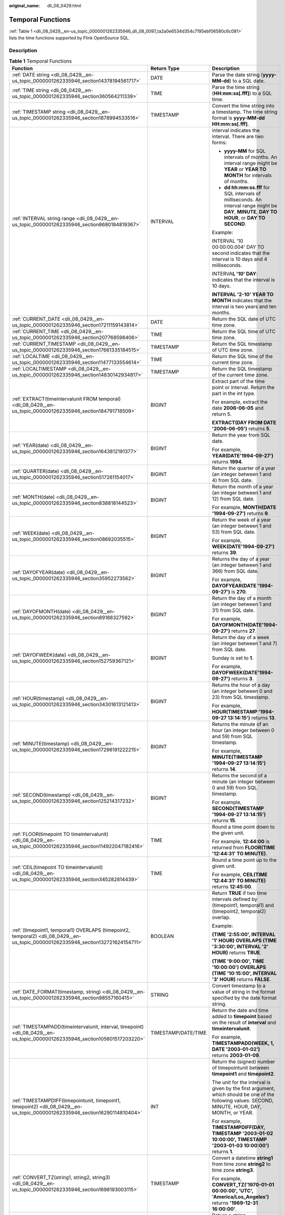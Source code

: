 :original_name: dli_08_0429.html

.. _dli_08_0429:

Temporal Functions
==================

:ref:`Table 1 <dli_08_0429__en-us_topic_0000001262335946_dli_08_0097_ta2a0e6534d354c7195ebf06580c6c081>` lists the time functions supported by Flink OpenSource SQL.

Description
-----------

.. _dli_08_0429__en-us_topic_0000001262335946_dli_08_0097_ta2a0e6534d354c7195ebf06580c6c081:

.. table:: **Table 1** Temporal Functions

   +------------------------------------------------------------------------------------------------------------------------------------+-----------------------+---------------------------------------------------------------------------------------------------------------------------------------------------+
   | Function                                                                                                                           | Return Type           | Description                                                                                                                                       |
   +====================================================================================================================================+=======================+===================================================================================================================================================+
   | :ref:`DATE string <dli_08_0429__en-us_topic_0000001262335946_section14378194561717>`                                               | DATE                  | Parse the date string (**yyyy-MM-dd**) to a SQL date.                                                                                             |
   +------------------------------------------------------------------------------------------------------------------------------------+-----------------------+---------------------------------------------------------------------------------------------------------------------------------------------------+
   | :ref:`TIME string <dli_08_0429__en-us_topic_0000001262335946_section360564211339>`                                                 | TIME                  | Parse the time string (**HH:mm:ss[.fff]**) to a SQL time.                                                                                         |
   +------------------------------------------------------------------------------------------------------------------------------------+-----------------------+---------------------------------------------------------------------------------------------------------------------------------------------------+
   | :ref:`TIMESTAMP string <dli_08_0429__en-us_topic_0000001262335946_section1878994533516>`                                           | TIMESTAMP             | Convert the time string into a timestamp. The time string format is **yyyy-MM-dd HH:mm:ss[.fff]**.                                                |
   +------------------------------------------------------------------------------------------------------------------------------------+-----------------------+---------------------------------------------------------------------------------------------------------------------------------------------------+
   | :ref:`INTERVAL string range <dli_08_0429__en-us_topic_0000001262335946_section8680184819367>`                                      | INTERVAL              | interval indicates the interval. There are two forms:                                                                                             |
   |                                                                                                                                    |                       |                                                                                                                                                   |
   |                                                                                                                                    |                       | -  **yyyy-MM** for SQL intervals of months. An interval range might be **YEAR** or **YEAR TO MONTH** for intervals of months.                     |
   |                                                                                                                                    |                       | -  **dd hh:mm:ss.fff** for SQL intervals of milliseconds. An interval range might be **DAY**, **MINUTE**, **DAY TO HOUR**, or **DAY TO SECOND**.  |
   |                                                                                                                                    |                       |                                                                                                                                                   |
   |                                                                                                                                    |                       | Example:                                                                                                                                          |
   |                                                                                                                                    |                       |                                                                                                                                                   |
   |                                                                                                                                    |                       | INTERVAL '10 00:00:00.004' DAY TO second indicates that the interval is 10 days and 4 milliseconds.                                               |
   |                                                                                                                                    |                       |                                                                                                                                                   |
   |                                                                                                                                    |                       | INTERVA\ **L '10' DAY**: indicates that the interval is 10 days.                                                                                  |
   |                                                                                                                                    |                       |                                                                                                                                                   |
   |                                                                                                                                    |                       | **INTERVAL '2-10' YEAR TO MONTH** indicates that the interval is two years and ten months.                                                        |
   +------------------------------------------------------------------------------------------------------------------------------------+-----------------------+---------------------------------------------------------------------------------------------------------------------------------------------------+
   | :ref:`CURRENT_DATE <dli_08_0429__en-us_topic_0000001262335946_section17211159143814>`                                              | DATE                  | Return the SQL date of UTC time zone.                                                                                                             |
   +------------------------------------------------------------------------------------------------------------------------------------+-----------------------+---------------------------------------------------------------------------------------------------------------------------------------------------+
   | :ref:`CURRENT_TIME <dli_08_0429__en-us_topic_0000001262335946_section207768598406>`                                                | TIME                  | Return the SQL time of UTC time zone.                                                                                                             |
   +------------------------------------------------------------------------------------------------------------------------------------+-----------------------+---------------------------------------------------------------------------------------------------------------------------------------------------+
   | :ref:`CURRENT_TIMESTAMP <dli_08_0429__en-us_topic_0000001262335946_section17661335184515>`                                         | TIMESTAMP             | Return the SQL timestamp of UTC time zone.                                                                                                        |
   +------------------------------------------------------------------------------------------------------------------------------------+-----------------------+---------------------------------------------------------------------------------------------------------------------------------------------------+
   | :ref:`LOCALTIME <dli_08_0429__en-us_topic_0000001262335946_section11477133554614>`                                                 | TIME                  | Return the SQL time of the current time zone.                                                                                                     |
   +------------------------------------------------------------------------------------------------------------------------------------+-----------------------+---------------------------------------------------------------------------------------------------------------------------------------------------+
   | :ref:`LOCALTIMESTAMP <dli_08_0429__en-us_topic_0000001262335946_section14830142934817>`                                            | TIMESTAMP             | Return the SQL timestamp of the current time zone.                                                                                                |
   +------------------------------------------------------------------------------------------------------------------------------------+-----------------------+---------------------------------------------------------------------------------------------------------------------------------------------------+
   | :ref:`EXTRACT(timeintervalunit FROM temporal) <dli_08_0429__en-us_topic_0000001262335946_section184791718509>`                     | BIGINT                | Extract part of the time point or interval. Return the part in the int type.                                                                      |
   |                                                                                                                                    |                       |                                                                                                                                                   |
   |                                                                                                                                    |                       | For example, extract the date **2006-06-05** and return 5.                                                                                        |
   |                                                                                                                                    |                       |                                                                                                                                                   |
   |                                                                                                                                    |                       | **EXTRACT(DAY FROM DATE '2006-06-05')** returns **5**.                                                                                            |
   +------------------------------------------------------------------------------------------------------------------------------------+-----------------------+---------------------------------------------------------------------------------------------------------------------------------------------------+
   | :ref:`YEAR(date) <dli_08_0429__en-us_topic_0000001262335946_section1643812191377>`                                                 | BIGINT                | Return the year from SQL date.                                                                                                                    |
   |                                                                                                                                    |                       |                                                                                                                                                   |
   |                                                                                                                                    |                       | For example, **YEAR(DATE'1994-09-27')** returns **1994**.                                                                                         |
   +------------------------------------------------------------------------------------------------------------------------------------+-----------------------+---------------------------------------------------------------------------------------------------------------------------------------------------+
   | :ref:`QUARTER(date) <dli_08_0429__en-us_topic_0000001262335946_section517261154017>`                                               | BIGINT                | Return the quarter of a year (an integer between 1 and 4) from SQL date.                                                                          |
   +------------------------------------------------------------------------------------------------------------------------------------+-----------------------+---------------------------------------------------------------------------------------------------------------------------------------------------+
   | :ref:`MONTH(date) <dli_08_0429__en-us_topic_0000001262335946_section838818144523>`                                                 | BIGINT                | Return the month of a year (an integer between 1 and 12) from SQL date.                                                                           |
   |                                                                                                                                    |                       |                                                                                                                                                   |
   |                                                                                                                                    |                       | For example, **MONTH(DATE '1994-09-27')** returns **9**.                                                                                          |
   +------------------------------------------------------------------------------------------------------------------------------------+-----------------------+---------------------------------------------------------------------------------------------------------------------------------------------------+
   | :ref:`WEEK(date) <dli_08_0429__en-us_topic_0000001262335946_section08692035515>`                                                   | BIGINT                | Return the week of a year (an integer between 1 and 53) from SQL date.                                                                            |
   |                                                                                                                                    |                       |                                                                                                                                                   |
   |                                                                                                                                    |                       | For example, **WEEK(DATE'1994-09-27')** returns **39**.                                                                                           |
   +------------------------------------------------------------------------------------------------------------------------------------+-----------------------+---------------------------------------------------------------------------------------------------------------------------------------------------+
   | :ref:`DAYOFYEAR(date) <dli_08_0429__en-us_topic_0000001262335946_section35952273562>`                                              | BIGINT                | Returns the day of a year (an integer between 1 and 366) from SQL date.                                                                           |
   |                                                                                                                                    |                       |                                                                                                                                                   |
   |                                                                                                                                    |                       | For example, **DAYOFYEAR(DATE '1994-09-27')** is **270**.                                                                                         |
   +------------------------------------------------------------------------------------------------------------------------------------+-----------------------+---------------------------------------------------------------------------------------------------------------------------------------------------+
   | :ref:`DAYOFMONTH(date) <dli_08_0429__en-us_topic_0000001262335946_section89188327592>`                                             | BIGINT                | Return the day of a month (an integer between 1 and 31) from SQL date.                                                                            |
   |                                                                                                                                    |                       |                                                                                                                                                   |
   |                                                                                                                                    |                       | For example, **DAYOFMONTH(DATE'1994-09-27')** returns **27**.                                                                                     |
   +------------------------------------------------------------------------------------------------------------------------------------+-----------------------+---------------------------------------------------------------------------------------------------------------------------------------------------+
   | :ref:`DAYOFWEEK(date) <dli_08_0429__en-us_topic_0000001262335946_section152759367121>`                                             | BIGINT                | Return the day of a week (an integer between 1 and 7) from SQL date.                                                                              |
   |                                                                                                                                    |                       |                                                                                                                                                   |
   |                                                                                                                                    |                       | Sunday is set to **1**.                                                                                                                           |
   |                                                                                                                                    |                       |                                                                                                                                                   |
   |                                                                                                                                    |                       | For example, **DAYOFWEEK(DATE'1994-09-27')** returns **3**.                                                                                       |
   +------------------------------------------------------------------------------------------------------------------------------------+-----------------------+---------------------------------------------------------------------------------------------------------------------------------------------------+
   | :ref:`HOUR(timestamp) <dli_08_0429__en-us_topic_0000001262335946_section34301613121413>`                                           | BIGINT                | Returns the hour of a day (an integer between 0 and 23) from SQL timestamp.                                                                       |
   |                                                                                                                                    |                       |                                                                                                                                                   |
   |                                                                                                                                    |                       | For example, **HOUR(TIMESTAMP '1994-09-27 13:14:15')** returns **13**.                                                                            |
   +------------------------------------------------------------------------------------------------------------------------------------+-----------------------+---------------------------------------------------------------------------------------------------------------------------------------------------+
   | :ref:`MINUTE(timestamp) <dli_08_0429__en-us_topic_0000001262335946_section17296191222215>`                                         | BIGINT                | Returns the minute of an hour (an integer between 0 and 59) from SQL timestamp.                                                                   |
   |                                                                                                                                    |                       |                                                                                                                                                   |
   |                                                                                                                                    |                       | For example, **MINUTE(TIMESTAMP '1994-09-27 13:14:15')** returns **14**.                                                                          |
   +------------------------------------------------------------------------------------------------------------------------------------+-----------------------+---------------------------------------------------------------------------------------------------------------------------------------------------+
   | :ref:`SECOND(timestamp) <dli_08_0429__en-us_topic_0000001262335946_section125214317232>`                                           | BIGINT                | Returns the second of a minute (an integer between 0 and 59) from SQL timestamp.                                                                  |
   |                                                                                                                                    |                       |                                                                                                                                                   |
   |                                                                                                                                    |                       | For example, **SECOND(TIMESTAMP '1994-09-27 13:14:15')** returns **15**.                                                                          |
   +------------------------------------------------------------------------------------------------------------------------------------+-----------------------+---------------------------------------------------------------------------------------------------------------------------------------------------+
   | :ref:`FLOOR(timepoint TO timeintervalunit) <dli_08_0429__en-us_topic_0000001262335946_section114922047182416>`                     | TIME                  | Round a time point down to the given unit.                                                                                                        |
   |                                                                                                                                    |                       |                                                                                                                                                   |
   |                                                                                                                                    |                       | For example, **12:44:00** is returned from **FLOOR(TIME '12:44:31' TO MINUTE)**.                                                                  |
   +------------------------------------------------------------------------------------------------------------------------------------+-----------------------+---------------------------------------------------------------------------------------------------------------------------------------------------+
   | :ref:`CEIL(timepoint TO timeintervalunit) <dli_08_0429__en-us_topic_0000001262335946_section345282814439>`                         | TIME                  | Round a time point up to the given unit.                                                                                                          |
   |                                                                                                                                    |                       |                                                                                                                                                   |
   |                                                                                                                                    |                       | For example, **CEIL(TIME '12:44:31' TO MINUTE)** returns **12:45:00**.                                                                            |
   +------------------------------------------------------------------------------------------------------------------------------------+-----------------------+---------------------------------------------------------------------------------------------------------------------------------------------------+
   | :ref:`(timepoint1, temporal1) OVERLAPS (timepoint2, temporal2) <dli_08_0429__en-us_topic_0000001262335946_section132721624154711>` | BOOLEAN               | Return **TRUE** if two time intervals defined by (timepoint1, temporal1) and (timepoint2, temporal2) overlap.                                     |
   |                                                                                                                                    |                       |                                                                                                                                                   |
   |                                                                                                                                    |                       | Example:                                                                                                                                          |
   |                                                                                                                                    |                       |                                                                                                                                                   |
   |                                                                                                                                    |                       | **(TIME '2:55:00', INTERVAL '1' HOUR) OVERLAPS (TIME '3:30:00', INTERVAL '2' HOUR)** returns **TRUE**.                                            |
   |                                                                                                                                    |                       |                                                                                                                                                   |
   |                                                                                                                                    |                       | **(TIME '9:00:00', TIME '10:00:00') OVERLAPS (TIME '10:15:00', INTERVAL '3' HOUR)** returns **FALSE**.                                            |
   +------------------------------------------------------------------------------------------------------------------------------------+-----------------------+---------------------------------------------------------------------------------------------------------------------------------------------------+
   | :ref:`DATE_FORMAT(timestamp, string) <dli_08_0429__en-us_topic_0000001262335946_section98557160415>`                               | STRING                | Convert timestamp to a value of string in the format specified by the date format string.                                                         |
   +------------------------------------------------------------------------------------------------------------------------------------+-----------------------+---------------------------------------------------------------------------------------------------------------------------------------------------+
   | :ref:`TIMESTAMPADD(timeintervalunit, interval, timepoint) <dli_08_0429__en-us_topic_0000001262335946_section105601517203220>`      | TIMESTAMP/DATE/TIME   | Return the date and time added to **timepoint** based on the result of **interval** and **timeintervalunit**.                                     |
   |                                                                                                                                    |                       |                                                                                                                                                   |
   |                                                                                                                                    |                       | For example, **TIMESTAMPADD(WEEK, 1, DATE '2003-01-02')** returns **2003-01-09**.                                                                 |
   +------------------------------------------------------------------------------------------------------------------------------------+-----------------------+---------------------------------------------------------------------------------------------------------------------------------------------------+
   | :ref:`TIMESTAMPDIFF(timepointunit, timepoint1, timepoint2) <dli_08_0429__en-us_topic_0000001262335946_section16290114810404>`      | INT                   | Return the (signed) number of timepointunit between **timepoint1** and **timepoint2**.                                                            |
   |                                                                                                                                    |                       |                                                                                                                                                   |
   |                                                                                                                                    |                       | The unit for the interval is given by the first argument, which should be one of the following values: SECOND, MINUTE, HOUR, DAY, MONTH, or YEAR. |
   |                                                                                                                                    |                       |                                                                                                                                                   |
   |                                                                                                                                    |                       | For example, **TIMESTAMPDIFF(DAY, TIMESTAMP '2003-01-02 10:00:00', TIMESTAMP '2003-01-03 10:00:00')** returns **1**.                              |
   +------------------------------------------------------------------------------------------------------------------------------------+-----------------------+---------------------------------------------------------------------------------------------------------------------------------------------------+
   | :ref:`CONVERT_TZ(string1, string2, string3) <dli_08_0429__en-us_topic_0000001262335946_section1698193003115>`                      | TIMESTAMP             | Convert a datetime **string1** from time zone **string2** to time zone **string3**.                                                               |
   |                                                                                                                                    |                       |                                                                                                                                                   |
   |                                                                                                                                    |                       | For example, **CONVERT_TZ('1970-01-01 00:00:00', 'UTC', 'America/Los_Angeles')** returns **'1969-12-31 16:00:00'**.                               |
   +------------------------------------------------------------------------------------------------------------------------------------+-----------------------+---------------------------------------------------------------------------------------------------------------------------------------------------+
   | :ref:`FROM_UNIXTIME(numeric[, string]) <dli_08_0429__en-us_topic_0000001262335946_section01032914372>`                             | STRING                | Return a string representation of the **numeric** argument (in seconds) in the current time zone.                                                 |
   |                                                                                                                                    |                       |                                                                                                                                                   |
   |                                                                                                                                    |                       | The default string format is YYYY-MM-DD hh:mm:ss.                                                                                                 |
   |                                                                                                                                    |                       |                                                                                                                                                   |
   |                                                                                                                                    |                       | For example, **FROM_UNIXTIME(44)** returns **1970-01-01 09:00:44**.                                                                               |
   +------------------------------------------------------------------------------------------------------------------------------------+-----------------------+---------------------------------------------------------------------------------------------------------------------------------------------------+
   | :ref:`UNIX_TIMESTAMP() <dli_08_0429__en-us_topic_0000001262335946_section166571146145016>`                                         | BIGINT                | Get current Unix timestamp in seconds.                                                                                                            |
   +------------------------------------------------------------------------------------------------------------------------------------+-----------------------+---------------------------------------------------------------------------------------------------------------------------------------------------+
   | :ref:`UNIX_TIMESTAMP(string1[, string2]) <dli_08_0429__en-us_topic_0000001262335946_section175599271533>`                          | BIGINT                | Convert date time string **string1** in format **string2** to Unix timestamp (in seconds), using the specified timezone in table config.          |
   |                                                                                                                                    |                       |                                                                                                                                                   |
   |                                                                                                                                    |                       | The default format of **string2** is yyyy-MM-dd HH:mm:ss.                                                                                         |
   +------------------------------------------------------------------------------------------------------------------------------------+-----------------------+---------------------------------------------------------------------------------------------------------------------------------------------------+
   | :ref:`TO_DATE(string1[, string2]) <dli_08_0429__en-us_topic_0000001262335946_section1871816161526>`                                | DATE                  | Convert a date string **string1** with format **string2** to a date.                                                                              |
   |                                                                                                                                    |                       |                                                                                                                                                   |
   |                                                                                                                                    |                       | The default format of **string2** is yyyy-MM-dd.                                                                                                  |
   +------------------------------------------------------------------------------------------------------------------------------------+-----------------------+---------------------------------------------------------------------------------------------------------------------------------------------------+
   | :ref:`TO_TIMESTAMP(string1[, string2]) <dli_08_0429__en-us_topic_0000001262335946_section1374114020551>`                           | TIMESTAMP             | Converts date time string string1 with format string2 under the 'UTC+0' time zone to a timestamp.                                                 |
   |                                                                                                                                    |                       |                                                                                                                                                   |
   |                                                                                                                                    |                       | The default format of **string2** is yyyy-MM-dd HH:mm:ss.                                                                                         |
   +------------------------------------------------------------------------------------------------------------------------------------+-----------------------+---------------------------------------------------------------------------------------------------------------------------------------------------+

.. _dli_08_0429__en-us_topic_0000001262335946_section14378194561717:

DATE
----

-  **Function**

   Returns a SQL date parsed from string in form of **yyyy-MM-dd**.

-  **Description**

   .. code-block::

      DATE DATE string

-  **Input parameters**

   +-----------------------+-----------------------+--------------------------------------------------------------------------------------------------+
   | Parameter             | Data Types            | Parameters                                                                                       |
   +=======================+=======================+==================================================================================================+
   | string                | STRING                | String in the SQL date format.                                                                   |
   |                       |                       |                                                                                                  |
   |                       |                       | Note that the string must be in the **yyyy-MM-dd** format. Otherwise, an error will be reported. |
   +-----------------------+-----------------------+--------------------------------------------------------------------------------------------------+

-  **Example**

   -  Test statement

      .. code-block::

         SELECT
             DATE "2021-08-19" AS `result`
         FROM
             testtable;

   -  Test Result

      +------------+
      | result     |
      +============+
      | 2021-08-19 |
      +------------+

.. _dli_08_0429__en-us_topic_0000001262335946_section360564211339:

TIME
----

-  **Function**

   Returns a SQL time parsed from string in form of **HH:mm:ss[.fff]**.

-  **Description**

   .. code-block::

      TIME TIME string

-  **Input parameters**

   +-----------------------+-----------------------+---------------------------------------------------------------------------------------------------------+
   | Parameter             | Data Types            | Parameters                                                                                              |
   +=======================+=======================+=========================================================================================================+
   | string                | STRING                | Time                                                                                                    |
   |                       |                       |                                                                                                         |
   |                       |                       | Note that the string must be in the format of **HH:mm:ss[.fff]**. Otherwise, an error will be reported. |
   +-----------------------+-----------------------+---------------------------------------------------------------------------------------------------------+

-  **Example**

   -  Test statement

      .. code-block::

         SELECT
             TIME "10:11:12" AS `result`,
                 TIME "10:11:12.032" AS `result2`
         FROM
             testtable;

   -  Test result

      ======== ============
      result   result2
      ======== ============
      10:11:12 10:11:12.032
      ======== ============

.. _dli_08_0429__en-us_topic_0000001262335946_section1878994533516:

TIMESTAMP
---------

-  **Function**

   Converts the time string into timestamp. The time string format is **yyyy-MM-dd HH:mm:ss[.fff]**. The return value is of the **TIMESTAMP(3)** type.

-  **Description**

   .. code-block::

      TIMESTAMP(3) TIMESTAMP string

-  **Input parameters**

   +-----------------------+-----------------------+--------------------------------------------------------------------------------------------------------------------+
   | Parameter             | Data Types            | Parameters                                                                                                         |
   +=======================+=======================+====================================================================================================================+
   | string                | STRING                | Time                                                                                                               |
   |                       |                       |                                                                                                                    |
   |                       |                       | Note that the string must be in the format of **yyyy-MM-dd HH:mm:ss[.fff]**. Otherwise, an error will be reported. |
   +-----------------------+-----------------------+--------------------------------------------------------------------------------------------------------------------+

-  **Example**

   -  Test statement

      .. code-block::

         SELECT
             TIMESTAMP "1997-04-25 13:14:15" AS `result`,
                 TIMESTAMP "1997-04-25 13:14:15.032" AS `result2`
         FROM
             testtable;

   -  Test result

      =================== =======================
      result              result2
      =================== =======================
      1997-04-25 13:14:15 1997-04-25 13:14:15.032
      =================== =======================

.. _dli_08_0429__en-us_topic_0000001262335946_section8680184819367:

INTERVAL
--------

-  **Function**

   Parses an interval string.

-  **Description**

   .. code-block::

      INTERVAL INTERVAL string range

-  **Input parameters**

   +-----------------------+-----------------------+--------------------------------------------------------------------------------------------------------------------------------------------------+
   | Parameter             | Data Types            | Parameters                                                                                                                                       |
   +=======================+=======================+==================================================================================================================================================+
   | string                | STRING                | Timestamp string used together with the **range** parameter. The string is in either of the following two formats:                               |
   |                       |                       |                                                                                                                                                  |
   |                       |                       | -  **yyyy-MM** for SQL intervals of months. An interval range might be **YEAR** or **YEAR TO MONTH** for intervals of months.                    |
   |                       |                       | -  **dd hh:mm:ss.fff** for SQL intervals of milliseconds. An interval range might be **DAY**, **MINUTE**, **DAY TO HOUR**, or **DAY TO SECOND**. |
   +-----------------------+-----------------------+--------------------------------------------------------------------------------------------------------------------------------------------------+
   | range                 | INTERVAL              | Interval range. This parameter is used together with the **string** parameter.                                                                   |
   |                       |                       |                                                                                                                                                  |
   |                       |                       | Available values are as follows: **YEAR, YEAR To Month, DAY, MINUTE, DAY TO HOUR and DAY TO SECOND**.                                            |
   +-----------------------+-----------------------+--------------------------------------------------------------------------------------------------------------------------------------------------+

-  **Example**

   Test statement

   .. code-block::

      -- indicates that the interval is 10 days and 4 milliseconds.
      INTERVAL '10 00:00:00.004' DAY TO second
      -- The interval is 10 days.
      INTERVAL '10'
      -- The interval is 2 years and 10 months.
      INTERVAL '2-10' YEAR TO MONTH

.. _dli_08_0429__en-us_topic_0000001262335946_section17211159143814:

CURRENT_DATE
------------

-  **Function**

   Returns the current SQL time (**yyyy-MM-dd**) in the local time zone. The return value is of the **DATE** type.

-  **Description**

   .. code-block::

      DATE CURRENT_DATE

-  **Input parameters**

   None

-  **Example**

   -  Test statement

      .. code-block::

         SELECT
             CURRENT_DATE AS `result`
         FROM
             testtable;

   -  Test result

      +------------+
      | result     |
      +============+
      | 2021-10-28 |
      +------------+

.. _dli_08_0429__en-us_topic_0000001262335946_section207768598406:

CURRENT_TIME
------------

-  **Function**

   Returns the current SQL time (**HH:mm:sss.fff**) in the local time zone. The return value is of the **TIME** type.

-  **Description**

   .. code-block::

      TIME CURRENT_TIME

-  **Input parameters**

   None

-  **Example**

   -  Test statement

      .. code-block::

         SELECT
             CURRENT_TIME AS `result`
         FROM
             testtable;

   -  Test Result

      +--------------+
      | result       |
      +==============+
      | 08:29:19.289 |
      +--------------+

.. _dli_08_0429__en-us_topic_0000001262335946_section17661335184515:

CURRENT_TIMESTAMP
-----------------

-  **Function**

   Returns the current SQL timestamp in the local time zone. The return value is of the **TIMESTAMP(3)** type.

-  **Description**

   .. code-block::

      TIMESTAMP(3) CURRENT_TIMESTAMP

-  **Input parameters**

   None

-  **Example**

   -  Test statement

      .. code-block::

         SELECT
             CURRENT_TIMESTAMP AS `result`
         FROM
             testtable;

   -  Test Result

      +-------------------------+
      | result                  |
      +=========================+
      | 2021-10-28 08:33:51.606 |
      +-------------------------+

.. _dli_08_0429__en-us_topic_0000001262335946_section11477133554614:

LOCALTIME
---------

-  **Function**

   Returns the current SQL time in the local time zone. The return value is of the **TIME** type.

-  **Description**

   .. code-block::

      TIME LOCALTIME

-  **Input parameters**

   None

-  **Example**

   -  Test statement

      .. code-block::

         SELECT
             LOCALTIME AS `result`
         FROM
             testtable;

   -  Test Result

      +--------------+
      | result       |
      +==============+
      | 16:39:37.706 |
      +--------------+

.. _dli_08_0429__en-us_topic_0000001262335946_section14830142934817:

LOCALTIMESTAMP
--------------

-  **Function**

   Returns the current SQL timestamp in the local time zone. The return value is of the **TIMESTAMP(3)** type.

-  **Description**

   .. code-block::

      TIMESTAMP(3) LOCALTIMESTAMP

-  **Input parameters**

   None

-  **Example**

   -  Test statement

      .. code-block::

         SELECT
             LOCALTIMESTAMP AS `result`
         FROM
             testtable;

   -  Test Result

      +-------------------------+
      | result                  |
      +=========================+
      | 2021-10-28 16:43:17.625 |
      +-------------------------+

.. _dli_08_0429__en-us_topic_0000001262335946_section184791718509:

EXTRACT
-------

-  **Function**

   Returns a value extracted from the **timeintervalunit** part of temporal. The return value is of the **BIGINT** type.

-  **Description**

   .. code-block::

      BIGINT EXTRACT(timeinteravlunit FROM temporal)

-  **Input parameters**

   +------------------+------------------------------+---------------------------------------------------------------------------------------------------------------------------------------------------------------------------+
   | Parameter        | Data Types                   | Parameters                                                                                                                                                                |
   +==================+==============================+===========================================================================================================================================================================+
   | timeinteravlunit | TIMEUNIT                     | Time unit to be extracted from a time point or interval. The value can be **YEAR**, **QUARTER**, **MONTH**, **WEEK**, **DAY**, **DOY**, **HOUR**, **MINUTE**, **SECOND**. |
   +------------------+------------------------------+---------------------------------------------------------------------------------------------------------------------------------------------------------------------------+
   | temporal         | DATE/TIME/TIMESTAMP/INTERVAL | Time point or interval                                                                                                                                                    |
   +------------------+------------------------------+---------------------------------------------------------------------------------------------------------------------------------------------------------------------------+

   .. caution::

      Do not specify a time unit that is not of any time points or intervals. Otherwise, the job fails to be submitted.

      For example, an error message is displayed when the following statement is executed because **YEAR** cannot be extracted from **TIME**.

      .. code-block::

         SELECT
             EXTRACT(YEAR FROM TIME '12:44:31' ) AS `result`
         FROM
             testtable;

-  **Example**

   -  Test statement

      .. code-block::

         SELECT
             EXTRACT(YEAR FROM DATE '1997-04-25' ) AS `result`,
                 EXTRACT(MINUTE FROM TIME '12:44:31') AS `result2`,
                 EXTRACT(SECOND FROM TIMESTAMP '1997-04-25 13:14:15') AS `result3`,
                 EXTRACT(YEAR FROM INTERVAL '2-10' YEAR TO MONTH) AS `result4`,
         FROM
             testtable;

   -  Test result

      ====== ======= ======= =======
      result result2 result3 result4
      ====== ======= ======= =======
      1997   44      15      2
      ====== ======= ======= =======

.. _dli_08_0429__en-us_topic_0000001262335946_section1643812191377:

YEAR
----

-  **Function**

   Returns the year from a SQL date date. The return value is of the **BIGINT** type.

-  **Description**

   .. code-block::

      BIGINT YEAR(date)

-  **Input parameters**

   ========= ========== ==========
   Parameter Data Types Parameters
   ========= ========== ==========
   date      DATE       SQL date
   ========= ========== ==========

-  **Example**

   -  Test statement

      .. code-block::

         SELECT
             YEAR(DATE '1997-04-25' ) AS `result`
         FROM
             testtable;

   -  Test result

      +--------+
      | result |
      +========+
      | 1997   |
      +--------+

.. _dli_08_0429__en-us_topic_0000001262335946_section517261154017:

QUARTER
-------

-  **Function**

   Returns the quarter of a year (an integer between 1 and 4) from a SQL date date. The return value is of the **BIGINT** type.

-  **Description**

   .. code-block::

      BIGINT QUARTER(date)

-  **Input parameters**

   ========= ========== ==========
   Parameter Data Types Parameters
   ========= ========== ==========
   date      DATE       SQL date
   ========= ========== ==========

-  **Example**

   -  Test statement

      .. code-block::

         SELECT
             QUARTER(DATE '1997-04-25' ) AS `result`
         FROM
             testtable;

   -  Test result

      +--------+
      | result |
      +========+
      | 2      |
      +--------+

.. _dli_08_0429__en-us_topic_0000001262335946_section838818144523:

MONTH
-----

-  **Function**

   Returns the month of a year (an integer between 1 and 12) from a SQL date date. The return value is of the **BIGINT** type.

-  **Description**

   .. code-block::

      BIGINT MONTH(date)

-  **Input parameters**

   ========= ========== ==========
   Parameter Data Types Parameters
   ========= ========== ==========
   date      DATE       SQL date
   ========= ========== ==========

-  **Example**

   -  Test statement

      .. code-block::

         SELECT
             MONTH(DATE '1997-04-25' ) AS `result`
         FROM
             testtable;

   -  Test result

      +--------+
      | result |
      +========+
      | 4      |
      +--------+

.. _dli_08_0429__en-us_topic_0000001262335946_section08692035515:

WEEK
----

-  **Function**

   Returns the week of a year from a SQL date date. The return value is of the **BIGINT** type.

-  **Description**

   .. code-block::

      BIGINT WEEK(date)

-  **Input parameters**

   ========= ========== ==========
   Parameter Data Types Parameters
   ========= ========== ==========
   date      DATE       SQL date
   ========= ========== ==========

-  **Example**

   -  Test statement

      .. code-block::

         SELECT
             WEEK(DATE '1997-04-25' ) AS `result`
         FROM
             testtable;

   -  Test result

      +--------+
      | result |
      +========+
      | 17     |
      +--------+

.. _dli_08_0429__en-us_topic_0000001262335946_section35952273562:

DAYOFYEAR
---------

-  **Function**

   Returns the day of a year (an integer between 1 and 366) from SQL date date. The return value is of the **BIGINT** type.

-  **Description**

   .. code-block::

      BIGINT DAYOFYEAR(date)

-  **Input parameters**

   ========= ========== ==========
   Parameter Data Types Parameters
   ========= ========== ==========
   date      DATE       SQL date
   ========= ========== ==========

-  **Example**

   -  Test statement

      .. code-block::

         SELECT
             DAYOFYEAR(DATE '1997-04-25' ) AS `result`
         FROM
             testtable;

   -  Test Result

      +--------+
      | result |
      +========+
      | 115    |
      +--------+

.. _dli_08_0429__en-us_topic_0000001262335946_section89188327592:

DAYOFMONTH
----------

-  **Function**

   Returns the day of a month (an integer between 1 and 31) from a SQL date date. The return value is of the **BIGINT** type.

-  **Description**

   .. code-block::

      BIGINT DAYOFMONTH(date)

-  **Input parameters**

   ========= ========== ==========
   Parameter Data Types Parameters
   ========= ========== ==========
   date      DATE       SQL date
   ========= ========== ==========

-  **Example**

   -  Test statement

      .. code-block::

         SELECT
             DAYOFMONTH(DATE '1997-04-25' ) AS `result`
         FROM
             testtable;

   -  Test Result

      +--------+
      | result |
      +========+
      | 25     |
      +--------+

.. _dli_08_0429__en-us_topic_0000001262335946_section152759367121:

DAYOFWEEK
---------

-  **Function**

   Returns the day of a week (an integer between 1 and 7) from a SQL date date. The return value is of the **BIGINT** type.

   .. note::

      Note that the start day of a week is Sunday.

-  **Description**

   .. code-block::

      BIGINT DAYOFWEEK(date)

-  **Input parameters**

   ========= ========== ==========
   Parameter Data Types Parameters
   ========= ========== ==========
   date      DATE       SQL date
   ========= ========== ==========

-  **Example**

   -  Test statement

      .. code-block::

         SELECT
             DAYOFWEEK(DATE '1997-04-25') AS `result`
         FROM
             testtable;

   -  Test Result

      +--------+
      | result |
      +========+
      | 6      |
      +--------+

.. _dli_08_0429__en-us_topic_0000001262335946_section34301613121413:

HOUR
----

-  **Function**

   Returns the hour of a day (an integer between 0 and 23) from SQL timestamp timestamp. The return value is of the **BIGINT** type.

-  **Description**

   .. code-block::

      BIGINT HOUR(timestamp)

-  **Input parameters**

   ========= ========== =============
   Parameter Data Types Parameters
   ========= ========== =============
   timestamp TIMESTAMP  SQL timestamp
   ========= ========== =============

-  **Example**

   -  Test statement

      .. code-block::

         SELECT
             HOUR(TIMESTAMP '1997-04-25 10:11:12') AS `result`
         FROM
             testtable;

   -  Test Result

      +--------+
      | result |
      +========+
      | 10     |
      +--------+

.. _dli_08_0429__en-us_topic_0000001262335946_section17296191222215:

MINUTE
------

-  **Function**

   Returns the minute of an hour (an integer between 0 and 59) from a SQL timestamp. The return value is of the **BIGINT** type.

-  **Description**

   .. code-block::

      BIGINT MINUTE(timestamp)

-  **Input parameters**

   ========= ========== =============
   Parameter Data Types Parameters
   ========= ========== =============
   timestamp TIMESTAMP  SQL timestamp
   ========= ========== =============

-  **Example**

   -  Test statement

      .. code-block::

         SELECT
             MINUTE(TIMESTAMP '1997-04-25 10:11:12') AS `result`
         FROM
             testtable;

   -  Test Result

      +--------+
      | result |
      +========+
      | 11     |
      +--------+

.. _dli_08_0429__en-us_topic_0000001262335946_section125214317232:

SECOND
------

-  **Function**

   Returns the second of an hour (an integer between 0 and 59) from a SQL timestamp. The return value is of the **BIGINT** type.

-  **Description**

   .. code-block::

      BIGINT SECOND(timestamp)

-  **Input parameters**

   ========= ========== =============
   Parameter Data Types Parameters
   ========= ========== =============
   timestamp TIMESTAMP  SQL timestamp
   ========= ========== =============

-  **Example**

   -  Test statement

      .. code-block::

         SELECT
             SECOND(TIMESTAMP '1997-04-25 10:11:12') AS `result`
         FROM
             testtable;

   -  Test result

      +--------+
      | result |
      +========+
      | 12     |
      +--------+

.. _dli_08_0429__en-us_topic_0000001262335946_section114922047182416:

FLOOR
-----

-  **Function**

   Returns a value that rounds **timepoint** down to the time unit **timeintervalunit**.

-  **Description**

   .. code-block::

      TIME/TIMESTAMP(3) FLOOR(timepoint TO timeintervalunit)

-  **Input parameters**

   +------------------+----------------+--------------------------------------------------------------------------------------------------------------------------------+
   | Parameter        | Data Types     | Parameters                                                                                                                     |
   +==================+================+================================================================================================================================+
   | timepoint        | TIMESTAMP/TIME | SQL time or SQL timestamp                                                                                                      |
   +------------------+----------------+--------------------------------------------------------------------------------------------------------------------------------+
   | timeintervalunit | TIMEUNIT       | Time unit. The value can be **YEAR**, **QUARTER**, **MONTH**, **WEEK**, **DAY**, **DOY**, **HOUR**, **MINUTE**, or **SECOND**. |
   +------------------+----------------+--------------------------------------------------------------------------------------------------------------------------------+

-  **Example**

   -  Test statement

      .. code-block::

         SELECT
             FLOOR(TIME '13:14:15' TO MINUTE) AS `result`
                 FLOOR(TIMESTAMP '1997-04-25 13:14:15' TO MINUTE) AS `result2`,
                 FLOOR(TIMESTAMP '1997-04-25 13:14:15' TO MINUTE) AS `result3`
         FROM    testtable;

   -  Test result

      ======= ======== ================
      message message2 message3
      ======= ======== ================
      13:14   13:14    1997-04-25T13:14
      ======= ======== ================

.. _dli_08_0429__en-us_topic_0000001262335946_section345282814439:

CEIL
----

-  **Function**

   Returns a value that rounds **timepoint** up to the time unit **timeintervalunit**.

-  **Description**

   .. code-block::

      TIME/TIMESTAMP(3) CEIL(timepoint TO timeintervalunit)

-  **Input parameters**

   +------------------+----------------+--------------------------------------------------------------------------------------------------------------------------------+
   | Parameter        | Data Types     | Parameters                                                                                                                     |
   +==================+================+================================================================================================================================+
   | timepoint        | TIMESTAMP/TIME | SQL time or SQL timestamp                                                                                                      |
   +------------------+----------------+--------------------------------------------------------------------------------------------------------------------------------+
   | timeintervalunit | TIMEUNIT       | Time unit. The value can be **YEAR**, **QUARTER**, **MONTH**, **WEEK**, **DAY**, **DOY**, **HOUR**, **MINUTE**, or **SECOND**. |
   +------------------+----------------+--------------------------------------------------------------------------------------------------------------------------------+

-  **Example**

   -  Test statement

      .. code-block::

         SELECT
             CEIL(TIME '13:14:15' TO MINUTE) AS `result`
                 CEIL(TIMESTAMP '1997-04-25 13:14:15' TO MINUTE) AS `result2`,
                 CEIL(TIMESTAMP '1997-04-25 13:14:15' TO MINUTE) AS `result3`
         FROM    testtable;

   -  Test Result

      ====== ======= ================
      result result2 result3
      ====== ======= ================
      13:15  13:15   1997-04-25T13:15
      ====== ======= ================

.. _dli_08_0429__en-us_topic_0000001262335946_section132721624154711:

OVERLAPS
--------

-  **Function**

   Returns **TRUE** if two time intervals overlap; returns **FALSE** otherwise.

-  **Description**

   .. code-block::

      BOOLEAN (timepoint1, temporal1) OVERLAPS (timepoint2, temporal2)

-  **Input parameters**

   +-----------------------+------------------------------+------------------------+
   | Parameter             | Data Types                   | Parameters             |
   +=======================+==============================+========================+
   | timepoint1/timepoint2 | DATE/TIME/TIMESTAMP          | Time point             |
   +-----------------------+------------------------------+------------------------+
   | temporal1/temporal2   | DATE/TIME/TIMESTAMP/INTERVAL | Time point or interval |
   +-----------------------+------------------------------+------------------------+

   .. note::

      -  **(timepoint, temporal)** is a closed interval.
      -  The temporal can be of the **DATE**, **TIME**, **TIMESTAMP**, or **INTERVAL** type.

         -  When th temporal is **DATE**, **TIME**, or **TIMESTAMP**, **(timepoint, temporal)** indicates an interval between **timepoint** and **temporal**. The temporal can be earlier than the value of **timepoint**, for example, **(DATE '1997-04-25', DATE '1997-04-23')**.
         -  When the temporal is **INTERVAL**, **(timepoint, temporal)** indicates an interval between **timepoint** and **timepoint + temporal**.

      -  Ensure that **(timepoint1, temporal1)** and **(timepoint2, temporal2)** are intervals of the same data type.

-  **Example**

   -  Test statement

      .. code-block::

         SELECT
             (TIME '2:55:00', INTERVAL '1' HOUR) OVERLAPS (TIME '3:30:00', INTERVAL '2' HOUR) AS `result`,
                 (TIME '2:30:00', INTERVAL '1' HOUR) OVERLAPS (TIME '3:30:00', INTERVAL '2' HOUR) AS `result2`,
             (TIME '2:30:00', INTERVAL '1' HOUR) OVERLAPS (TIME '3:31:00', INTERVAL '2' HOUR) AS `result3`,
             (TIME '9:00:00', TIME '10:00:00') OVERLAPS (TIME '10:00:00', INTERVAL '3' HOUR) AS `result4`,
             (TIMESTAMP '1997-04-25 12:00:00', TIMESTAMP '1997-04-25 12:20:00') OVERLAPS (TIMESTAMP '1997-04-25 13:00:00', INTERVAL '2' HOUR) AS `result5`,
             (DATE '1997-04-23', INTERVAL '2' DAY) OVERLAPS (DATE '1997-04-25', INTERVAL '2' DAY) AS `result6`,
             (DATE '1997-04-25', DATE '1997-04-23') OVERLAPS (DATE '1997-04-25', INTERVAL '2' DAY) AS `result7`
         FROM
             testtable;

   -  Test Result

      ====== ======= ======= ======= ======= ======= =======
      result result2 result3 result4 result5 result6 result7
      ====== ======= ======= ======= ======= ======= =======
      true   true    false   true    false   true    true
      ====== ======= ======= ======= ======= ======= =======

.. _dli_08_0429__en-us_topic_0000001262335946_section98557160415:

DATE_FORMAT
-----------

-  **Function**

   Converts a timestamp to a value of string in the format specified by the date format string.

-  **Description**

   .. code-block::

      STRING DATE_FORMAT(timestamp, dateformat)

-  **Input parameters**

   ========== ================ =========================
   Parameter  Data Types       Parameters
   ========== ================ =========================
   timestamp  TIMESTAMP/STRING Time point
   dateformat STRING           String in the date format
   ========== ================ =========================

-  **Example**

   -  Test statement

      .. code-block::

         SELECT
             DATE_FORMAT(TIMESTAMP '1997-04-25 10:11:12', 'yyyy-MM-dd HH:mm:ss') AS `result`,
                 DATE_FORMAT(TIMESTAMP '1997-04-25 10:11:12', 'yyyy-MM-dd') AS `result2`,
             DATE_FORMAT(TIMESTAMP '1997-04-25 10:11:12', 'yy/MM/dd HH:mm') AS `result3`,
                 DATE_FORMAT('1997-04-25 10:11:12', 'yyyy-MM-dd') AS `result4`
         FROM    testtable;

   -  Test Result

      =================== ========== ============== ==========
      result              result2    result3        result4
      =================== ========== ============== ==========
      1997-04-25 10:11:12 1997-04-25 97/04/25 10:11 1997-04-25
      =================== ========== ============== ==========

.. _dli_08_0429__en-us_topic_0000001262335946_section105601517203220:

TIMESTAMPADD
------------

-  **Function**

   Returns the date and time by combining **interval** and **timeintervalunit** and adding the combination to **timepoint**.

   .. note::

      The return value of **TIMESTAMPADD** is the value of **timepoint**. An exception is that if the input **timepoint** is of the **TIMESTAMP** type, the return value can be inserted into a table field of the **DATE** type.

-  **Description**

   .. code-block::

      TIMESTAMP(3)/DATE/TIME TIMESTAMPADD(timeintervalunit, interval, timepoint)

-  **Input parameters**

   ================ =================== ==========
   Parameter        Data Types          Parameters
   ================ =================== ==========
   timeintervalunit TIMEUNIT            Time unit.
   interval         INT                 Interval
   timepoint        TIMESTAMP/DATE/TIME Time point
   ================ =================== ==========

-  **Example**

   -  Test statement

      .. code-block::

         SELECT
             TIMESTAMPADD(WEEK, 1, DATE '1997-04-25') AS `result`,
                 TIMESTAMPADD(QUARTER, 1, TIMESTAMP '1997-04-25 10:11:12') AS `result2`,
             TIMESTAMPADD(SECOND, 2, TIME '10:11:12') AS `result3`
         FROM    testtable;

   -  Test Result

      +-----------------------+-----------------------------------------------------------------------------------------------------------------+-----------------------+
      | result                | result2                                                                                                         | result3               |
      +=======================+=================================================================================================================+=======================+
      | 1997-05-02            | -  If this field is inserted into a table field of the **TIMESTAMP** type, **1997-07-25T10:11:12** is returned. | 10:11:14              |
      |                       |                                                                                                                 |                       |
      |                       | -  If this field is inserted into a table field of the TIMESTAMP type, 1997-07-25 is returned.                  |                       |
      +-----------------------+-----------------------------------------------------------------------------------------------------------------+-----------------------+

.. _dli_08_0429__en-us_topic_0000001262335946_section16290114810404:

TIMESTAMPDIFF
-------------

-  **Function**

   Returns the (signed) number of **timepointunit** between **timepoint1** and **timepoint2**. The unit for the interval is given by the first argument.

-  **Description**

   .. code-block::

      INT TIMESTAMPDIFF(timepointunit, timepoint1, timepoint2)

-  **Input parameters**

   +-----------------------+----------------+-----------------------------------------------------------------------------------------------+
   | Parameter             | Data Types     | Parameters                                                                                    |
   +=======================+================+===============================================================================================+
   | timepointunit         | TIMEUNIT       | Time unit. The value can be **SECOND**, **MINUTE**, **HOUR**, **DAY**, **MONTH** or **YEAR**. |
   +-----------------------+----------------+-----------------------------------------------------------------------------------------------+
   | timepoint1/timepoint2 | TIMESTAMP/DATE | Time point                                                                                    |
   +-----------------------+----------------+-----------------------------------------------------------------------------------------------+

-  **Example**

   -  Test statement

      .. code-block::

         SELECT
             TIMESTAMPDIFF(DAY, TIMESTAMP '1997-04-25 10:00:00', TIMESTAMP '1997-04-28 10:00:00') AS `result`,
                 TIMESTAMPDIFF(DAY, DATE '1997-04-25', DATE '1997-04-28') AS `result2`,
             TIMESTAMPDIFF(DAY, TIMESTAMP '1997-04-27 10:00:20', TIMESTAMP '1997-04-25 10:00:00') AS `result3`
         FROM    testtable;

   -  Test result

      ====== ======= =======
      result result2 result3
      ====== ======= =======
      3      3       -2
      ====== ======= =======

.. _dli_08_0429__en-us_topic_0000001262335946_section1698193003115:

CONVERT_TZ
----------

-  **Function**

   Converts a datetime **string1** (with default ISO timestamp format **'yyyy-MM-dd HH:mm:ss'**) from time zone **string2** to time zone **string3**.

-  **Description**

   .. code-block::

      STRING CONVERT_TZ(string1, string2, string3)

-  **Input parameters**

   +-----------+------------+-------------------------------------------------------------------------------------------------------------------------------------------------------------------------------------------+
   | Parameter | Data Types | Parameters                                                                                                                                                                                |
   +===========+============+===========================================================================================================================================================================================+
   | string1   | STRING     | SQL timestamp. If the value does not meet the format requirements, **NULL** is returned.                                                                                                  |
   +-----------+------------+-------------------------------------------------------------------------------------------------------------------------------------------------------------------------------------------+
   | string2   | STRING     | Time zone before conversion. The format of time zone should be either an abbreviation such as **PST**, a full name such as **America/Los_Angeles**, or a custom ID such as **GMT-08:00**. |
   +-----------+------------+-------------------------------------------------------------------------------------------------------------------------------------------------------------------------------------------+
   | string3   | STRING     | Time zone after conversion. The format of time zone should be either an abbreviation such as **PST**, a full name such as **America/Los_Angeles**, or a custom ID such as **GMT-08:00**.  |
   +-----------+------------+-------------------------------------------------------------------------------------------------------------------------------------------------------------------------------------------+

-  **Example**

   -  Test statement

      .. code-block::

         SELECT
             CONVERT_TZ(1970-01-01 00:00:00, UTC, America/Los_Angeles) AS `result`,
                 CONVERT_TZ(1997-04-25 10:00:00, UTC, GMT-08:00) AS `result2`
         FROM    testtable;

   -  Test Result

      =================== ===================
      result              result2
      =================== ===================
      1969-12-31 16:00:00 1997-04-25 02:00:00
      =================== ===================

.. _dli_08_0429__en-us_topic_0000001262335946_section01032914372:

FROM_UNIXTIME
-------------

-  **Function**

   Returns a representation of the **numeric** argument as a value in string format.

-  **Description**

   .. code-block::

      STRING FROM_UNIXTIME(numeric[, string])

-  **Input parameters**

   +-----------+------------+----------------------------------------------------------------------------------------------------------------------------------------------------------+
   | Parameter | Data Types | Parameters                                                                                                                                               |
   +===========+============+==========================================================================================================================================================+
   | numeric   | BIGINT     | An internal timestamp representing the number of seconds since 1970-01-01 00:00:00 UTC. The value can be generated by the **UNIX_TIMESTAMP()** function. |
   +-----------+------------+----------------------------------------------------------------------------------------------------------------------------------------------------------+
   | string    | STRING     | Time. If this parameter is not specified, the default time format is **yyyy-MM-dd HH:mm:ss** format.                                                     |
   +-----------+------------+----------------------------------------------------------------------------------------------------------------------------------------------------------+

-  **Example**

   -  Test statement

      .. code-block::

         SELECT
             FROM_UNIXTIME(44) AS `result`,
                 FROM_UNIXTIME(44, 'yyyy:MM:dd') AS `result2`
         FROM    testtable;

   -  Test Result

      =================== ==========
      result              result2
      =================== ==========
      1970-01-01 08:00:44 1970:01:01
      =================== ==========

.. _dli_08_0429__en-us_topic_0000001262335946_section166571146145016:

UNIX_TIMESTAMP
--------------

-  **Function**

   Gets current Unix timestamp in seconds. The return value is of the **BIGINT** type.

-  **Description**

   .. code-block::

      BIGINT UNIX_TIMESTAMP()

-  **Input parameters**

   None

-  **Example**

   -  Test statement

      .. code-block::

         SELECT
             UNIX_TIMESTAMP() AS `result`
         FROM
             table;

   -  Test result

      +------------+
      | result     |
      +============+
      | 1635401982 |
      +------------+

.. _dli_08_0429__en-us_topic_0000001262335946_section175599271533:

UNIX_TIMESTAMP(string1[, string2])
----------------------------------

-  **Function**

   Converts date time **string1** in format **string2** to Unix timestamp (in seconds). The return value is of the **BIGINT** type.

-  **Description**

   .. code-block::

      BIGINT UNIX_TIMESTAMP(string1[, string2])

-  **Input parameters**

   +-----------+------------+------------------------------------------------------------------------------------------------------+
   | Parameter | Data Types | Parameters                                                                                           |
   +===========+============+======================================================================================================+
   | string1   | STRING     | SQL timestamp string. An error is reported if the value does not comply with the **string2** format. |
   +-----------+------------+------------------------------------------------------------------------------------------------------+
   | string2   | STRING     | Time. If this parameter is not specified, the default time format is **yyyy-MM-dd HH:mm:ss**.        |
   +-----------+------------+------------------------------------------------------------------------------------------------------+

-  **Example**

   -  Test statement

      .. code-block::

         SELECT
             UNIX_TIMESTAMP('1997-04-25', 'yyyy-MM-dd') AS `result`,
                 UNIX_TIMESTAMP('1997-04-25 00:00:10', 'yyyy-MM-dd HH:mm:ss') AS `result2`,
                 UNIX_TIMESTAMP('1997-04-25 00:00:00') AS `result3`
         FROM
             testtable;

   -  Test result

      ========= ========= =========
      result    result2   result3
      ========= ========= =========
      861897600 861897610 861897600
      ========= ========= =========

.. _dli_08_0429__en-us_topic_0000001262335946_section1871816161526:

TO_DATE
-------

-  **Function**

   Converts a date **string1** with format **string2** to a date.

-  **Description**

   .. code-block::

      DATE TO_DATE(string1[, string2])

-  **Input parameters**

   +-----------+------------+-----------------------------------------------------------------------------------------+
   | Parameter | Data Types | Parameters                                                                              |
   +===========+============+=========================================================================================+
   | string1   | STRING     | SQL timestamp string. If the value is not in the required format, an error is reported. |
   +-----------+------------+-----------------------------------------------------------------------------------------+
   | string2   | STRING     | Format. If this parameter is not specified, the default time format is **yyyy-MM-dd**.  |
   +-----------+------------+-----------------------------------------------------------------------------------------+

-  **Example**

   -  Test statement

      .. code-block::

         SELECT
             TO_DATE('1997-04-25') AS `result`,
                 TO_DATE('1997:04:25', 'yyyy-MM-dd') AS `result2`,
                 TO_DATE('1997-04-25 00:00:00', 'yyyy-MM-dd HH:mm:ss') AS `result3`
         FROM
             testtable;

   -  Test result

      ========== ========== ==========
      result     result2    result3
      ========== ========== ==========
      1997-04-25 1997-04-25 1997-04-25
      ========== ========== ==========

.. _dli_08_0429__en-us_topic_0000001262335946_section1374114020551:

TO_TIMESTAMP
------------

-  **Function**

   Converts date time **string1** with format **string2** to a timestamp.

-  **Description**

   .. code-block::

      TIMESTAMP TO_TIMESTAMP(string1[, string2])

-  **Input parameters**

   +-----------+------------+-------------------------------------------------------------------------------------------------+
   | Parameter | Data Types | Parameters                                                                                      |
   +===========+============+=================================================================================================+
   | string1   | STRING     | SQL timestamp string. If the value is not in the required format, **NULL** is returned.         |
   +-----------+------------+-------------------------------------------------------------------------------------------------+
   | string2   | STRING     | Date format. If this parameter is not specified, the default format is **yyyy-MM-dd HH:mm:ss**. |
   +-----------+------------+-------------------------------------------------------------------------------------------------+

-  **Example**

   -  Test statement

      .. code-block::

         SELECT
             TO_TIMESTAMP('1997-04-25', 'yyyy-MM-dd') AS `result`,
                 TO_TIMESTAMP('1997-04-25 00:00:00') AS `result2`,
                 TO_TIMESTAMP('1997-04-25 00:00:00', 'yyyy-MM-dd HH:mm:ss') AS `result3`
         FROM
             testtable;

   -  Test result

      ================ ================ ================
      result           result2          result3
      ================ ================ ================
      1997-04-25 00:00 1997-04-25 00:00 1997-04-25 00:00
      ================ ================ ================
